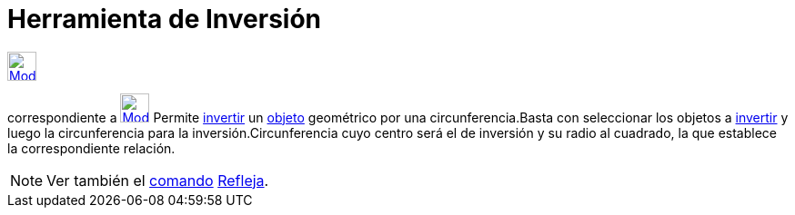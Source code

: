 = Herramienta de Inversión
:page-en: tools/Reflect_about_Circle
ifdef::env-github[:imagesdir: /es/modules/ROOT/assets/images]

xref:/Transformaciones.adoc[image:32px-Mode_mirroratcircle.svg.png[Mode mirroratcircle.svg,width=32,height=32]]
[.small]#(codugo 54)# aparece en la caja que, por omisión, encabeza la xref:/Herramientas.adoc[herramienta]
correspondiente a xref:/tools/Simetría_Axial.adoc[image:32px-Mode_mirroratline.svg.png[Mode
mirroratline.svg,width=32,height=32]] Permite http://en.wikipedia.org/wiki/es:Inversi%C3%B3n_(geometr%C3%ADa)[invertir]
un xref:/Objetos.adoc[objeto] geométrico por una circunferencia.Basta con seleccionar los objetos a
http://en.wikipedia.org/wiki/es:Inversi%C3%B3n_(geometr%C3%ADa)[invertir] y luego la circunferencia para la
inversión.Circunferencia cuyo centro será el de inversión y su radio al cuadrado, la que establece la correspondiente
relación.

[NOTE]
====

Ver también el xref:/Comandos.adoc[comando] xref:/commands/Refleja.adoc[Refleja].

====
